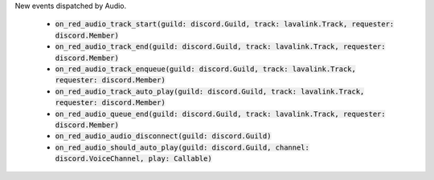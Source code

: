 New events dispatched by Audio.

 - :code:`on_red_audio_track_start(guild: discord.Guild, track: lavalink.Track, requester: discord.Member)`
 - :code:`on_red_audio_track_end(guild: discord.Guild, track: lavalink.Track, requester: discord.Member)`
 - :code:`on_red_audio_track_enqueue(guild: discord.Guild, track: lavalink.Track, requester: discord.Member)`
 - :code:`on_red_audio_track_auto_play(guild: discord.Guild, track: lavalink.Track, requester: discord.Member)`
 - :code:`on_red_audio_queue_end(guild: discord.Guild, track: lavalink.Track, requester: discord.Member)`
 - :code:`on_red_audio_audio_disconnect(guild: discord.Guild)`
 - :code:`on_red_audio_should_auto_play(guild: discord.Guild, channel: discord.VoiceChannel, play: Callable)`